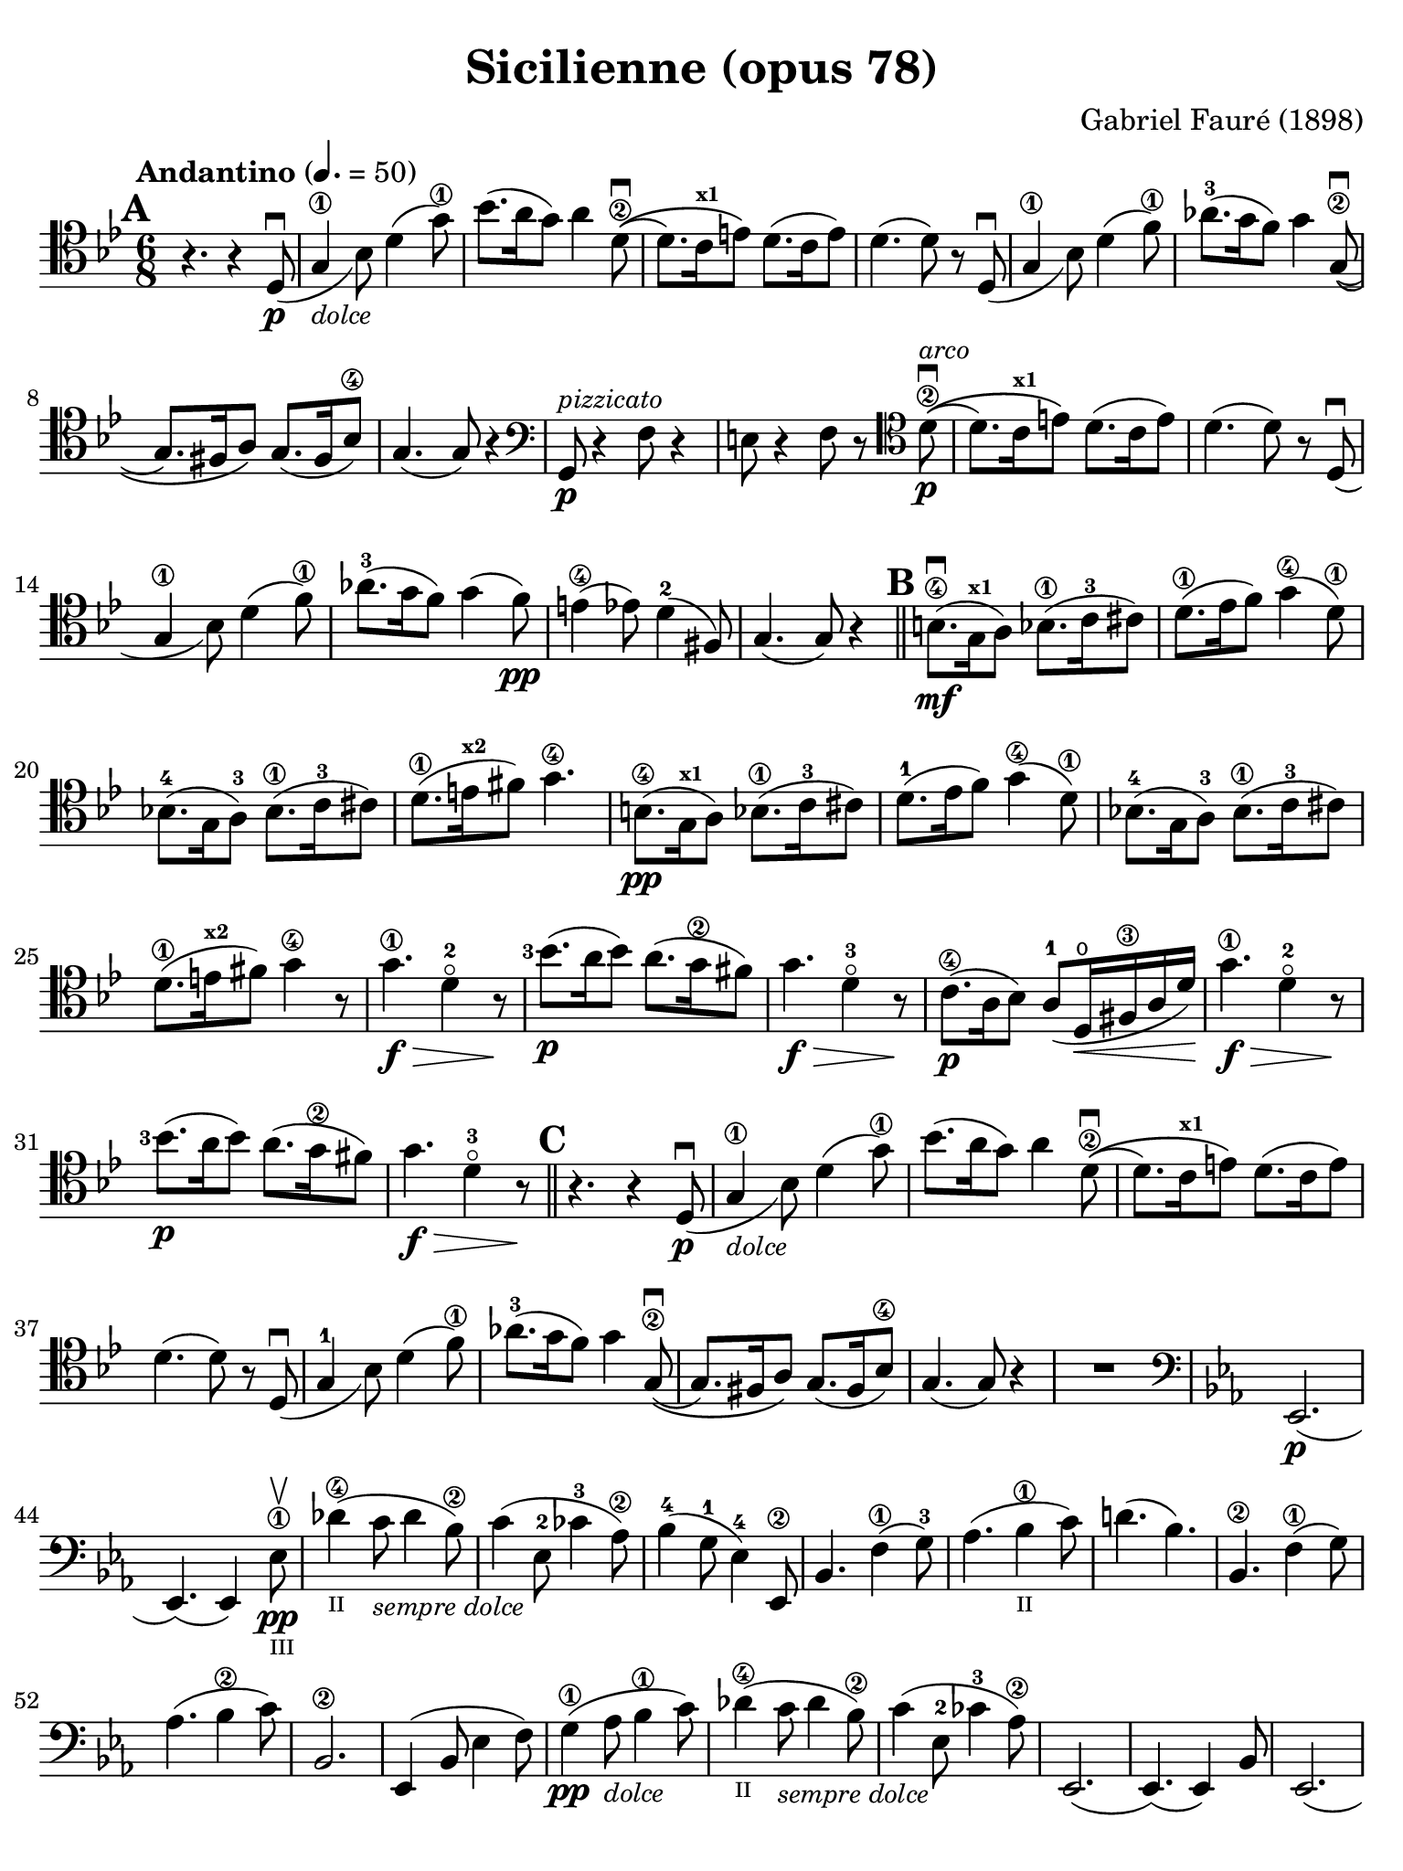 #(set-global-staff-size 21)

\version "2.24.0"

\header {
  title    = "Sicilienne (opus 78)"
  composer = "Gabriel Fauré (1898)"
  tagline  = ""
}

\language "italiano"

% iPad Pro 12.9

\paper {
  paper-width  = 195\mm
  paper-height = 260\mm
  indent = #0
  page-count = #2
  line-width = #184
  print-page-number = ##f
  ragged-last-bottom = ##t
  ragged-bottom = ##f
%  ragged-last = ##t
}

\score {
  \new Staff {
   \override Hairpin.to-barline = ##f
   \time 6/8
   \key sib \major
   \tempo "Andantino" 4. =  50
   \clef "tenor"
   \set fingeringOrientations = #'(left)
%   \compressEmptyMeasures

   \bar "||"
   \mark \default

   | r4. r4 re8_(\p\downbow
   | sol4\1_\markup{\small\italic "dolce"} sib8) re'4( sol'8\1)
   | sib'8.( la'16 sol'8) la'4 re'8\2\downbow\((
   | re'8.) do'16^\markup{\bold\teeny x1} mi'8\) re'8.( do'16 mi'8)
   | re'4.( re'8) r8 re8_(\downbow
   | sol4\1 sib8) re'4( fa'8\1)
   | lab'8.-3( sol'16 fa'8) sol'4 sol8\2\((\downbow
   | sol8.) fad16 la8\) sol8.( fad16 sib8\4)
   | sol4.( sol8) r4
   | \clef "bass"
     sol,8\p^\markup{\small\italic "pizzicato"} r4 fa8 r4
   | mi8 r4 fa8 r8
     \clef "tenor"
     re'8\2\p^\markup{\small\italic "arco"}\downbow\((
   | re'8.) do'16^\markup{\bold\teeny x1} mi'8\) re'8.( do'16 mi'8)
   | re'4.( re'8) r8 re8_(\downbow
   | sol4\1 sib8) re'4( fa'8\1)
   | lab'8.-3( sol'16 fa'8) sol'4( fa'8)\pp
   | mi'4\4( mib'8) re'4-2( fad8)
   | sol4.( sol8) r4

   \mark \default
   \bar "||"

   | si8.\4\mf(\downbow sol16^\markup{\bold\teeny x1} la8)
     sib8.\1( do'16-3 dod'8)
   | re'8.\1( mib'16  fa'8) sol'4(\4 re'8\1)
     sib!8.-4( sol16 la8)-3 sib8.\1( do'16-3 dod'8)
   | re'8.\1( mi'16^\markup{\bold\teeny x2} fad'8) sol'4.\4
   | si8.\4\pp( sol16^\markup{\bold\teeny x1} la8)
     sib8.\1( do'16-3 dod'8)
   | re'8.-1( mib'16  fa'8) sol'4(\4 re'8\1)
   | sib!8.-4( sol16 la8)-3 sib8.\1( do'16-3 dod'8)
   | re'8.\1( mi'16^\markup{\bold\teeny x2} fad'8) sol'4\4 r8
   | sol'4.\1\f\> re'4-2\flageolet r8\!
   | <sib'-3>8.\p( la'16 sib'8) la'8.( sol'16\2 fad'8)
   | sol'4.\f\> re'4-3\flageolet r8\!
   | do'8.\4\p( la16 sib8) la8(-1 re16\open\< fad16\3 la16 re'16)\!
   | sol'4.\1\f\> re'4-2\flageolet r8\!
   | <sib'-3>8.\p( la'16 sib'8) la'8.( sol'16\2 fad'8)
   | sol'4.\f\> re'4-3\flageolet r8\!

   \mark \default
   \bar "||"

   | r4. r4 re8_(\p\downbow
   | sol4\1_\markup{\small\italic "dolce"} sib8) re'4( sol'8\1)
   | sib'8.( la'16 sol'8) la'4 re'8\2\downbow\((
   | re'8.) do'16^\markup{\bold\teeny x1} mi'8\) re'8.( do'16 mi'8)
   | re'4.( re'8) r8 re8_(\downbow
   | sol4-1 sib8) re'4( fa'8\1)
   | lab'8.-3( sol'16 fa'8) sol'4 sol8\2\((\downbow
   | sol8.) fad16 la8\) sol8.( fad16 sib8\4)
   | sol4.( sol8) r4
   | R2.
   | \clef "bass"
     \key mib \major
     mib,2.\p(
   |mib,4.)( mib,4) mib8\1\pp\upbow_\markup{\teeny "III"}
   | reb'4\4(_\markup{\teeny "II"}
     do'8_\markup{\small\italic "sempre dolce"} reb'4 sib8\2)
   | do'4( mib8-2 dob'4-3 lab8\2)
   | sib4(-4 sol8-1 mib4)-4 mib,8\2
   | sib,4. fa4\1( sol8)-3
   | lab4.( sib4\1_\markup{\teeny II} do'8)
   | re'!4.( sib4.)
   | sib,4.\2 fa4\1( sol8)
   | lab4.( sib4\2 do'8)
   | sib,2.\2
   | mib,4( sib,8 mib4 fa8)
   | sol4\1\pp( lab8_\markup{\small\italic "dolce"} sib4\1 do'8)
   | reb'4\4(_\markup{\teeny "II"}
     do'8_\markup{\small\italic "sempre dolce"} reb'4 sib8\2)
   | do'4( mib8-2 dob'4-3 lab8\2)
   | mib,2.(
   | mib,4.)( mib,4) sib,8
   | mib,2.(
   | mib,4.)( mib,4) sib,8
   | \clef "tenor"
     \key sib \major
     sol'4.\1\f\> re'4\2\flageolet r8\!
   | <sib'\3>8.\p( la'16 sib'8) la'8.( sol'16\2 fad'8)
   | sol'4.\2\f\> re'4\3\flageolet r8\!
   | do'8.\4\p( la16 sib8) la8(-1 re16\< fad16\3 la16 re'16)\!
   | sol'4.\1\f\> re'4-2\flageolet r8\!
   | \clef "bass"
     la,16^\markup{\small\italic "pizzicato"}
     sol16 la16 dod'16 mi'8 re,16 la,16 re16 fad16 la8
   | R2.
   | r4.^\markup{\small\italic "con sordina"} r4
     \clef "tenor"
     re8_(\p
   | sol4-1_\markup{\small\italic "dolce"} sib8) re'4( sol'8-1)
   | sib'8.( la'16 sol'8) la'4 re'8-2\downbow\((
   | re'8.) do'16 mi'8\) re'8.( do'16 mi'8)
   | re'4.( re'8) r8 re8_(
   | sol4\1 sib8) re'4( fa'8\1)
   | lab'8.-3( sol'16 fa'8) sol'4 sol8-2\((\downbow
   | sol8.) fad16 la8\) sol8.( fad16 sib8-4)
   | sol4.( sol8) r8
     \clef "bass"
     sol,8\pp
   | sib,4( mib8 sol4 sib8)
   | \clef "tenor"
     mib'4-1( fa'8^\markup{\bold\teeny x2}
     sol'4 la'!8-3\flageolet)
   | sib'4.\(( sib'8.) fad'16-1 la'8\)
   | sol'4
     \clef "bass"
     sib,8( sol4 lab8)
   | sib4( do'8 re'8. fad16-1 la!8)^\markup{\bold\teeny (4)}
   | sol2.-2(
   | sol2.)(
   | sol4.)
     <<sol,8\pp re8 sib8^\markup{\small\italic "pizzicato"}>> r4
   | <<sol,8 re8 sib8>> r4 r4.

   \bar "|."
 }
}

